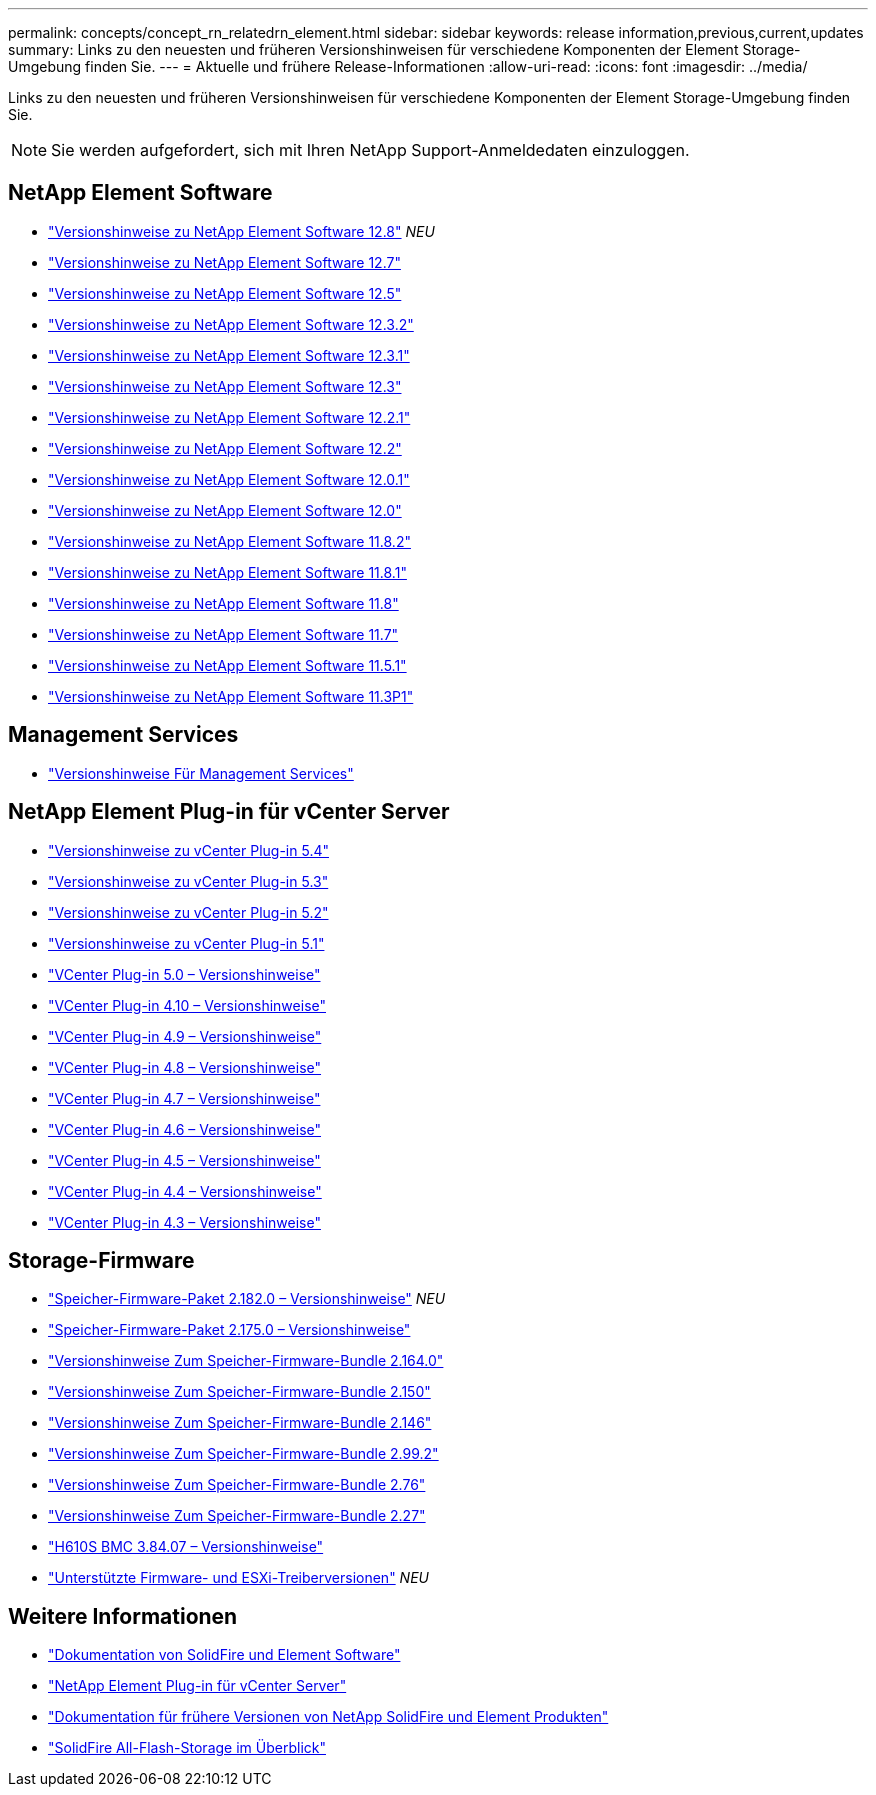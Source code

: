 ---
permalink: concepts/concept_rn_relatedrn_element.html 
sidebar: sidebar 
keywords: release information,previous,current,updates 
summary: Links zu den neuesten und früheren Versionshinweisen für verschiedene Komponenten der Element Storage-Umgebung finden Sie. 
---
= Aktuelle und frühere Release-Informationen
:allow-uri-read: 
:icons: font
:imagesdir: ../media/


[role="lead"]
Links zu den neuesten und früheren Versionshinweisen für verschiedene Komponenten der Element Storage-Umgebung finden Sie.


NOTE: Sie werden aufgefordert, sich mit Ihren NetApp Support-Anmeldedaten einzuloggen.



== NetApp Element Software

* https://library.netapp.com/ecm/ecm_download_file/ECMLP2886996["Versionshinweise zu NetApp Element Software 12.8"^] _NEU_
* https://library.netapp.com/ecm/ecm_download_file/ECMLP2884468["Versionshinweise zu NetApp Element Software 12.7"^]
* https://library.netapp.com/ecm/ecm_download_file/ECMLP2882193["Versionshinweise zu NetApp Element Software 12.5"^]
* https://library.netapp.com/ecm/ecm_download_file/ECMLP2881056["Versionshinweise zu NetApp Element Software 12.3.2"^]
* https://library.netapp.com/ecm/ecm_download_file/ECMLP2878089["Versionshinweise zu NetApp Element Software 12.3.1"^]
* https://library.netapp.com/ecm/ecm_download_file/ECMLP2876498["Versionshinweise zu NetApp Element Software 12.3"^]
* https://library.netapp.com/ecm/ecm_download_file/ECMLP2877210["Versionshinweise zu NetApp Element Software 12.2.1"^]
* https://library.netapp.com/ecm/ecm_download_file/ECMLP2873789["Versionshinweise zu NetApp Element Software 12.2"^]
* https://library.netapp.com/ecm/ecm_download_file/ECMLP2877208["Versionshinweise zu NetApp Element Software 12.0.1"^]
* https://library.netapp.com/ecm/ecm_download_file/ECMLP2865022["Versionshinweise zu NetApp Element Software 12.0"^]
* https://library.netapp.com/ecm/ecm_download_file/ECMLP2880259["Versionshinweise zu NetApp Element Software 11.8.2"^]
* https://library.netapp.com/ecm/ecm_download_file/ECMLP2877206["Versionshinweise zu NetApp Element Software 11.8.1"^]
* https://library.netapp.com/ecm/ecm_download_file/ECMLP2864256["Versionshinweise zu NetApp Element Software 11.8"^]
* https://library.netapp.com/ecm/ecm_download_file/ECMLP2861225["Versionshinweise zu NetApp Element Software 11.7"^]
* https://library.netapp.com/ecm/ecm_download_file/ECMLP2863854["Versionshinweise zu NetApp Element Software 11.5.1"^]
* https://library.netapp.com/ecm/ecm_download_file/ECMLP2859857["Versionshinweise zu NetApp Element Software 11.3P1"^]




== Management Services

* https://kb.netapp.com/Advice_and_Troubleshooting/Data_Storage_Software/Management_services_for_Element_Software_and_NetApp_HCI/Management_Services_Release_Notes["Versionshinweise Für Management Services"^]




== NetApp Element Plug-in für vCenter Server

* https://library.netapp.com/ecm/ecm_download_file/ECMLP3330676["Versionshinweise zu vCenter Plug-in 5.4"^]
* https://library.netapp.com/ecm/ecm_download_file/ECMLP3316480["Versionshinweise zu vCenter Plug-in 5.3"^]
* https://library.netapp.com/ecm/ecm_download_file/ECMLP2886272["Versionshinweise zu vCenter Plug-in 5.2"^]
* https://library.netapp.com/ecm/ecm_download_file/ECMLP2885734["Versionshinweise zu vCenter Plug-in 5.1"^]
* https://library.netapp.com/ecm/ecm_download_file/ECMLP2884992["VCenter Plug-in 5.0 – Versionshinweise"^]
* https://library.netapp.com/ecm/ecm_download_file/ECMLP2884458["VCenter Plug-in 4.10 – Versionshinweise"^]
* https://library.netapp.com/ecm/ecm_download_file/ECMLP2881904["VCenter Plug-in 4.9 – Versionshinweise"^]
* https://library.netapp.com/ecm/ecm_download_file/ECMLP2879296["VCenter Plug-in 4.8 – Versionshinweise"^]
* https://library.netapp.com/ecm/ecm_download_file/ECMLP2876748["VCenter Plug-in 4.7 – Versionshinweise"^]
* https://library.netapp.com/ecm/ecm_download_file/ECMLP2874631["VCenter Plug-in 4.6 – Versionshinweise"^]
* https://library.netapp.com/ecm/ecm_download_file/ECMLP2873396["VCenter Plug-in 4.5 – Versionshinweise"^]
* https://library.netapp.com/ecm/ecm_download_file/ECMLP2866569["VCenter Plug-in 4.4 – Versionshinweise"^]
* https://library.netapp.com/ecm/ecm_download_file/ECMLP2856119["VCenter Plug-in 4.3 – Versionshinweise"^]




== Storage-Firmware

* https://docs.netapp.com/us-en/hci/docs/rn_storage_firmware_2.182.0.html["Speicher-Firmware-Paket 2.182.0 – Versionshinweise"^] _NEU_
* https://docs.netapp.com/us-en/hci/docs/rn_storage_firmware_2.175.0.html["Speicher-Firmware-Paket 2.175.0 – Versionshinweise"^]
* https://docs.netapp.com/us-en/hci/docs/rn_storage_firmware_2.164.0.html["Versionshinweise Zum Speicher-Firmware-Bundle 2.164.0"^]
* https://docs.netapp.com/us-en/hci/docs/rn_storage_firmware_2.150.html["Versionshinweise Zum Speicher-Firmware-Bundle 2.150"^]
* https://docs.netapp.com/us-en/hci/docs/rn_storage_firmware_2.146.html["Versionshinweise Zum Speicher-Firmware-Bundle 2.146"^]
* https://docs.netapp.com/us-en/hci/docs/rn_storage_firmware_2.99.2.html["Versionshinweise Zum Speicher-Firmware-Bundle 2.99.2"^]
* https://docs.netapp.com/us-en/hci/docs/rn_storage_firmware_2.76.html["Versionshinweise Zum Speicher-Firmware-Bundle 2.76"^]
* https://docs.netapp.com/us-en/hci/docs/rn_storage_firmware_2.27.html["Versionshinweise Zum Speicher-Firmware-Bundle 2.27"^]
* https://docs.netapp.com/us-en/hci/docs/rn_H610S_BMC_3.84.07.html["H610S BMC 3.84.07 – Versionshinweise"^]
* https://docs.netapp.com/us-en/hci/docs/firmware_driver_versions.html["Unterstützte Firmware- und ESXi-Treiberversionen"] _NEU_




== Weitere Informationen

* https://docs.netapp.com/us-en/element-software/index.html["Dokumentation von SolidFire und Element Software"]
* https://docs.netapp.com/us-en/vcp/index.html["NetApp Element Plug-in für vCenter Server"^]
* https://docs.netapp.com/sfe-122/topic/com.netapp.ndc.sfe-vers/GUID-B1944B0E-B335-4E0B-B9F1-E960BF32AE56.html["Dokumentation für frühere Versionen von NetApp SolidFire und Element Produkten"^]
* https://www.netapp.com/data-storage/solidfire/["SolidFire All-Flash-Storage im Überblick"^]

